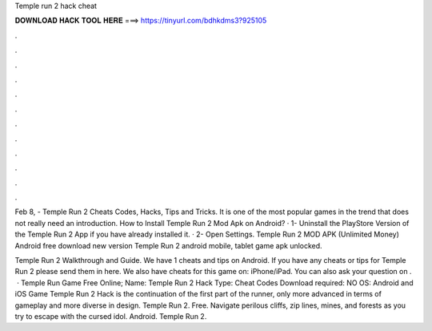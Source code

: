 Temple run 2 hack cheat



𝐃𝐎𝐖𝐍𝐋𝐎𝐀𝐃 𝐇𝐀𝐂𝐊 𝐓𝐎𝐎𝐋 𝐇𝐄𝐑𝐄 ===> https://tinyurl.com/bdhkdms3?925105



.



.



.



.



.



.



.



.



.



.



.



.

Feb 8, - Temple Run 2 Cheats Codes, Hacks, Tips and Tricks. It is one of the most popular games in the trend that does not really need an introduction. How to Install Temple Run 2 Mod Apk on Android? · 1- Uninstall the PlayStore Version of the Temple Run 2 App if you have already installed it. · 2- Open Settings. Temple Run 2 MOD APK (Unlimited Money) Android free download new version Temple Run 2 android mobile, tablet game apk unlocked.

Temple Run 2 Walkthrough and Guide. We have 1 cheats and tips on Android. If you have any cheats or tips for Temple Run 2 please send them in here. We also have cheats for this game on: iPhone/iPad. You can also ask your question on .  · Temple Run Game Free Online; Name: Temple Run 2 Hack Type: Cheat Codes Download required: NO OS: Android and iOS Game Temple Run 2 Hack is the continuation of the first part of the runner, only more advanced in terms of gameplay and more diverse in design. Temple Run 2. Free. Navigate perilous cliffs, zip lines, mines, and forests as you try to escape with the cursed idol. Android. Temple Run 2.
